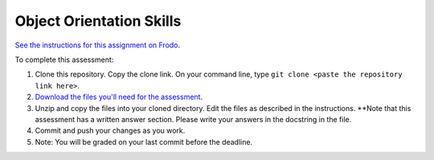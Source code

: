 Object Orientation Skills
=========================

`See the instructions for this assignment on Frodo <http://fellowship.hackbrightacademy.com/materials/skills/object-orientation/>`_.

To complete this assessment:

#. Clone this repository. Copy the clone link. On your command line, type ``git clone <paste the repository link here>``. 

#. `Download the files you'll need for the assessment <http://fellowship.hackbrightacademy.com/materials/skills/object-orientation.zip>`_.

#. Unzip and copy the files into your cloned directory. Edit the files as described in the instructions. **Note that this assessment has a written answer section. Please write your answers in the docstring in the file.

#. Commit and push your changes as you work. 

#. Note: You will be graded on your last commit before the deadline. 